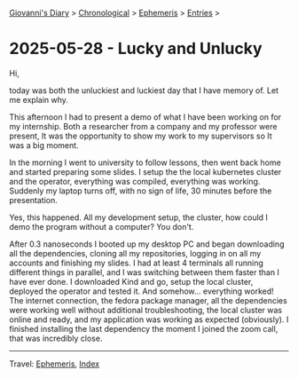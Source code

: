 #+startup: content indent

[[file:../index.org][Giovanni's Diary]] > [[file:../autobiography/chronological.org][Chronological]] > [[file:ephemeris.org][Ephemeris]] > [[file:entries.org][Entries]] >

* 2025-05-28 - Lucky and Unlucky
:PROPERTIES:
:RSS: true
:DATE: 28 May 2025 00:00 GMT
:CATEGORY: Ephemeris
:AUTHOR: Giovanni Santini
:LINK: https://giovanni-diary.netlify.app/ephemeris/2025-05-28.html
:END:
#+INDEX: Giovanni's Diary!Ephemeris!2025-05-28 - Lucky and Unlucky

Hi,

today was both the unluckiest and luckiest day that I have memory
of. Let me explain why.

This afternoon I had to present a demo of what I have been working on
for my internship. Both a researcher from a company and my professor
were present, It was the opportunity to show my work to my supervisors
so It was a big moment.

In the morning I went to university to follow lessons, then went back
home and started preparing some slides. I setup the the local
kubernetes cluster and the operator, everything was compiled,
everything was working. Suddenly my laptop turns off, with no
sign of life, 30 minutes before the presentation.

Yes, this happened. All my development setup, the cluster, how could
I demo the program without a computer? You don't.

After 0.3 nanoseconds I booted up my desktop PC and began downloading
all the dependencies, cloning all my repositories, logging in on all
my accounts and finishing my slides. I had at least 4 terminals all
running different things in parallel, and I was switching between them
faster than I have ever done. I downloaded Kind and go, setup the
local cluster, deployed the operator and tested it. And somehow...
everything worked! The internet connection, the fedora package
manager, all the dependencies were working well without additional
troubleshooting, the local cluster was online and ready, and my
application was working as expected (obviously). I finished installing
the last dependency the moment I joined the zoom call, that was
incredibly close.

-----

Travel: [[file:ephemeris.org][Ephemeris]], [[file:../theindex.org][Index]] 
